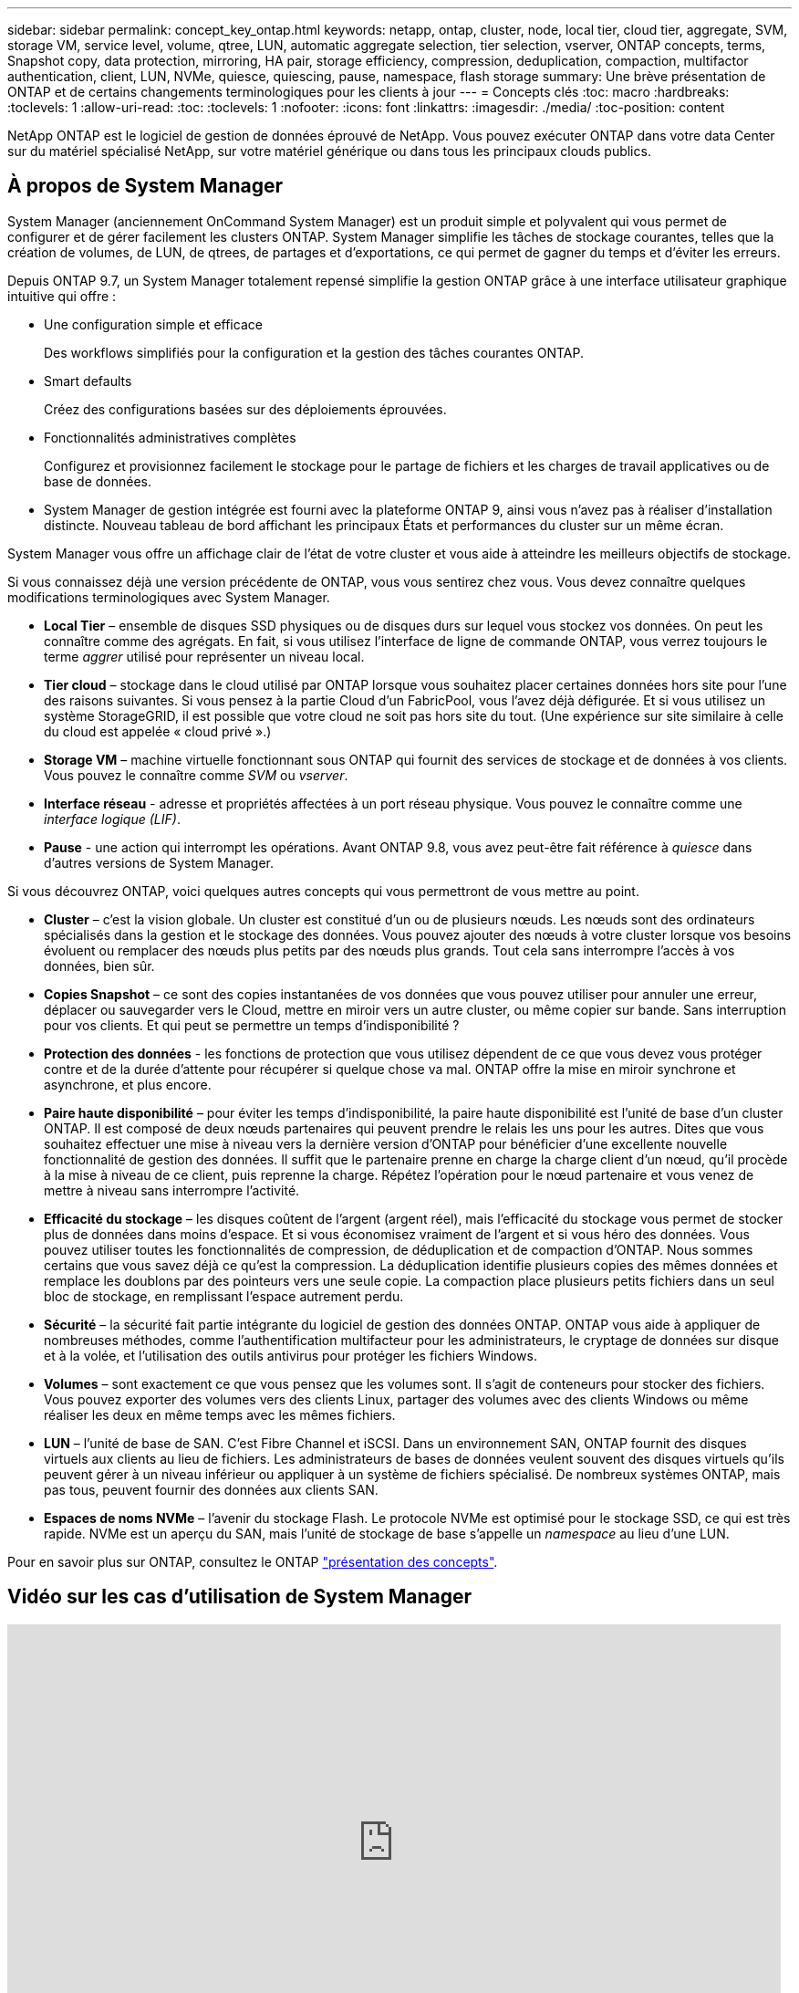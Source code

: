 ---
sidebar: sidebar 
permalink: concept_key_ontap.html 
keywords: netapp, ontap, cluster, node, local tier, cloud tier, aggregate, SVM, storage VM, service level, volume, qtree, LUN, automatic aggregate selection, tier selection, vserver, ONTAP concepts, terms, Snapshot copy, data protection, mirroring, HA pair, storage efficiency, compression, deduplication, compaction, multifactor authentication, client, LUN, NVMe, quiesce, quiescing, pause, namespace, flash storage 
summary: Une brève présentation de ONTAP et de certains changements terminologiques pour les clients à jour 
---
= Concepts clés
:toc: macro
:hardbreaks:
:toclevels: 1
:allow-uri-read: 
:toc: 
:toclevels: 1
:nofooter: 
:icons: font
:linkattrs: 
:imagesdir: ./media/
:toc-position: content


[role="lead"]
NetApp ONTAP est le logiciel de gestion de données éprouvé de NetApp. Vous pouvez exécuter ONTAP dans votre data Center sur du matériel spécialisé NetApp, sur votre matériel générique ou dans tous les principaux clouds publics.



== À propos de System Manager

System Manager (anciennement OnCommand System Manager) est un produit simple et polyvalent qui vous permet de configurer et de gérer facilement les clusters ONTAP. System Manager simplifie les tâches de stockage courantes, telles que la création de volumes, de LUN, de qtrees, de partages et d'exportations, ce qui permet de gagner du temps et d'éviter les erreurs.

Depuis ONTAP 9.7, un System Manager totalement repensé simplifie la gestion ONTAP grâce à une interface utilisateur graphique intuitive qui offre :

* Une configuration simple et efficace
+
Des workflows simplifiés pour la configuration et la gestion des tâches courantes ONTAP.

* Smart defaults
+
Créez des configurations basées sur des déploiements éprouvées.

* Fonctionnalités administratives complètes
+
Configurez et provisionnez facilement le stockage pour le partage de fichiers et les charges de travail applicatives ou de base de données.

* System Manager de gestion intégrée est fourni avec la plateforme ONTAP 9, ainsi vous n'avez pas à réaliser d'installation distincte. Nouveau tableau de bord affichant les principaux États et performances du cluster sur un même écran.


System Manager vous offre un affichage clair de l'état de votre cluster et vous aide à atteindre les meilleurs objectifs de stockage.

Si vous connaissez déjà une version précédente de ONTAP, vous vous sentirez chez vous. Vous devez connaître quelques modifications terminologiques avec System Manager.

* *Local Tier* – ensemble de disques SSD physiques ou de disques durs sur lequel vous stockez vos données. On peut les connaître comme des agrégats. En fait, si vous utilisez l'interface de ligne de commande ONTAP, vous verrez toujours le terme _aggrer_ utilisé pour représenter un niveau local.
* *Tier cloud* – stockage dans le cloud utilisé par ONTAP lorsque vous souhaitez placer certaines données hors site pour l'une des raisons suivantes. Si vous pensez à la partie Cloud d'un FabricPool, vous l'avez déjà défigurée. Et si vous utilisez un système StorageGRID, il est possible que votre cloud ne soit pas hors site du tout. (Une expérience sur site similaire à celle du cloud est appelée « cloud privé ».)
* *Storage VM* – machine virtuelle fonctionnant sous ONTAP qui fournit des services de stockage et de données à vos clients. Vous pouvez le connaître comme _SVM_ ou _vserver_.
* *Interface réseau* - adresse et propriétés affectées à un port réseau physique. Vous pouvez le connaître comme une _interface logique (LIF)_.
* *Pause* - une action qui interrompt les opérations. Avant ONTAP 9.8, vous avez peut-être fait référence à _quiesce_ dans d'autres versions de System Manager.


Si vous découvrez ONTAP, voici quelques autres concepts qui vous permettront de vous mettre au point.

* *Cluster* – c'est la vision globale. Un cluster est constitué d'un ou de plusieurs nœuds. Les nœuds sont des ordinateurs spécialisés dans la gestion et le stockage des données. Vous pouvez ajouter des nœuds à votre cluster lorsque vos besoins évoluent ou remplacer des nœuds plus petits par des nœuds plus grands. Tout cela sans interrompre l'accès à vos données, bien sûr.
* *Copies Snapshot* – ce sont des copies instantanées de vos données que vous pouvez utiliser pour annuler une erreur, déplacer ou sauvegarder vers le Cloud, mettre en miroir vers un autre cluster, ou même copier sur bande. Sans interruption pour vos clients. Et qui peut se permettre un temps d'indisponibilité ?
* *Protection des données* - les fonctions de protection que vous utilisez dépendent de ce que vous devez vous protéger contre et de la durée d'attente pour récupérer si quelque chose va mal. ONTAP offre la mise en miroir synchrone et asynchrone, et plus encore.
* *Paire haute disponibilité* – pour éviter les temps d'indisponibilité, la paire haute disponibilité est l'unité de base d'un cluster ONTAP. Il est composé de deux nœuds partenaires qui peuvent prendre le relais les uns pour les autres. Dites que vous souhaitez effectuer une mise à niveau vers la dernière version d'ONTAP pour bénéficier d'une excellente nouvelle fonctionnalité de gestion des données. Il suffit que le partenaire prenne en charge la charge client d'un nœud, qu'il procède à la mise à niveau de ce client, puis reprenne la charge. Répétez l'opération pour le nœud partenaire et vous venez de mettre à niveau sans interrompre l'activité.
* *Efficacité du stockage* – les disques coûtent de l'argent (argent réel), mais l'efficacité du stockage vous permet de stocker plus de données dans moins d'espace. Et si vous économisez vraiment de l'argent et si vous héro des données. Vous pouvez utiliser toutes les fonctionnalités de compression, de déduplication et de compaction d'ONTAP. Nous sommes certains que vous savez déjà ce qu'est la compression. La déduplication identifie plusieurs copies des mêmes données et remplace les doublons par des pointeurs vers une seule copie. La compaction place plusieurs petits fichiers dans un seul bloc de stockage, en remplissant l'espace autrement perdu.
* *Sécurité* – la sécurité fait partie intégrante du logiciel de gestion des données ONTAP. ONTAP vous aide à appliquer de nombreuses méthodes, comme l'authentification multifacteur pour les administrateurs, le cryptage de données sur disque et à la volée, et l'utilisation des outils antivirus pour protéger les fichiers Windows.
* *Volumes* – sont exactement ce que vous pensez que les volumes sont. Il s'agit de conteneurs pour stocker des fichiers. Vous pouvez exporter des volumes vers des clients Linux, partager des volumes avec des clients Windows ou même réaliser les deux en même temps avec les mêmes fichiers.
* *LUN* – l'unité de base de SAN. C’est Fibre Channel et iSCSI. Dans un environnement SAN, ONTAP fournit des disques virtuels aux clients au lieu de fichiers. Les administrateurs de bases de données veulent souvent des disques virtuels qu'ils peuvent gérer à un niveau inférieur ou appliquer à un système de fichiers spécialisé. De nombreux systèmes ONTAP, mais pas tous, peuvent fournir des données aux clients SAN.
* *Espaces de noms NVMe* – l'avenir du stockage Flash. Le protocole NVMe est optimisé pour le stockage SSD, ce qui est très rapide. NVMe est un aperçu du SAN, mais l'unité de stockage de base s'appelle un _namespace_ au lieu d'une LUN.


Pour en savoir plus sur ONTAP, consultez le ONTAP link:./concepts/index.html["présentation des concepts"].



== Vidéo sur les cas d'utilisation de System Manager

video::PrpfVnN3dyk[youtube,width=848,height=480]